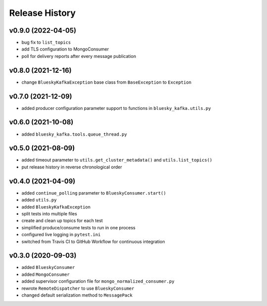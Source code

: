 ===============
Release History
===============

v0.9.0 (2022-04-05)
...................
* bug fix to ``list_topics``
* add TLS configuration to MongoConsumer
* poll for delivery reports after every message publication

v0.8.0 (2021-12-16)
...................
* change ``BlueskyKafkaException`` base class from ``BaseException`` to ``Exception``

v0.7.0 (2021-12-09)
...................
* added producer configuration parameter support to functions in ``bluesky_kafka.utils.py``

v0.6.0 (2021-10-08)
...................
* added ``bluesky_kafka.tools.queue_thread.py``

v0.5.0 (2021-08-09)
...................
* added timeout parameter to ``utils.get_cluster_metadata()`` and ``utils.list_topics()``
* put release history in reverse chronological order

v0.4.0 (2021-04-09)
...................
* added ``continue_polling`` parameter to ``BlueskyConsumer.start()``
* added ``utils.py``
* added ``BlueskyKafkaException``
* split tests into multiple files
* create and clean up topics for each test
* simplified produce/consume tests to run in one process
* configured live logging in ``pytest.ini``
* switched from Travis CI to GitHub Workflow for continuous integration

v0.3.0 (2020-09-03)
...................
* added ``BlueskyConsumer``
* added ``MongoConsumer``
* added supervisor configuration file for ``mongo_normalized_consumer.py``
* rewrote ``RemoteDispatcher`` to use ``BlueskyConsumer``
* changed default serialization method to ``MessagePack``

